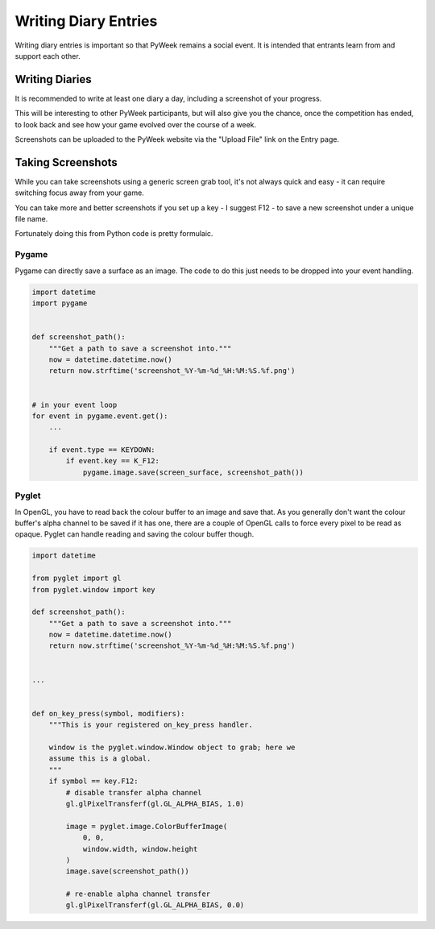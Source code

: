 =====================
Writing Diary Entries
=====================


Writing diary entries is important so that PyWeek remains a social event. It
is intended that entrants learn from and support each other.


Writing Diaries
===============

It is recommended to write at least one diary a day, including a screenshot
of your progress.

This will be interesting to other PyWeek participants, but will also give you
the chance, once the competition has ended, to look back and see how your game
evolved over the course of a week.

Screenshots can be uploaded to the PyWeek website via the "Upload File" link
on the Entry page.


Taking Screenshots
==================

While you can take screenshots using a generic screen grab tool, it's not
always quick and easy - it can require switching focus away from your game.

You can take more and better screenshots if you set up a key - I suggest F12 -
to save a new screenshot under a unique file name.

Fortunately doing this from Python code is pretty formulaic.


Pygame
------

Pygame can directly save a surface as an image. The code to do this just needs
to be dropped into your event handling.


.. code-block:: python

    import datetime
    import pygame


    def screenshot_path():
        """Get a path to save a screenshot into."""
        now = datetime.datetime.now()
        return now.strftime('screenshot_%Y-%m-%d_%H:%M:%S.%f.png')


    # in your event loop
    for event in pygame.event.get():
        ...

        if event.type == KEYDOWN:
            if event.key == K_F12:
                pygame.image.save(screen_surface, screenshot_path())


Pyglet
------

In OpenGL, you have to read back the colour buffer to an image and save that.
As you generally don't want the colour buffer's alpha channel to be saved if it
has one, there are a couple of OpenGL calls to force every pixel to be read as
opaque. Pyglet can handle reading and saving the colour buffer though.


.. code-block:: python

    import datetime

    from pyglet import gl
    from pyglet.window import key

    def screenshot_path():
        """Get a path to save a screenshot into."""
        now = datetime.datetime.now()
        return now.strftime('screenshot_%Y-%m-%d_%H:%M:%S.%f.png')


    ...


    def on_key_press(symbol, modifiers):
        """This is your registered on_key_press handler.

        window is the pyglet.window.Window object to grab; here we
        assume this is a global.
        """
        if symbol == key.F12:
            # disable transfer alpha channel
            gl.glPixelTransferf(gl.GL_ALPHA_BIAS, 1.0)

            image = pyglet.image.ColorBufferImage(
                0, 0,
                window.width, window.height
            )
            image.save(screenshot_path())

            # re-enable alpha channel transfer
            gl.glPixelTransferf(gl.GL_ALPHA_BIAS, 0.0)

